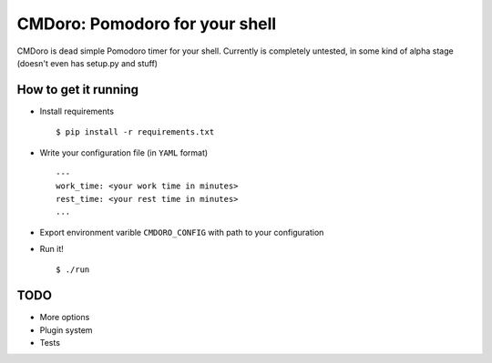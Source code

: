 .. -*-restructuredtext-*-
CMDoro: Pomodoro for your shell
===============================

CMDoro is dead simple Pomodoro timer for your shell. Currently is completely untested, in some kind of alpha stage (doesn't even has setup.py and stuff)


How to get it running
---------------------
* Install requirements ::

    $ pip install -r requirements.txt

* Write your configuration file (in ``YAML`` format) ::

    ---
    work_time: <your work time in minutes>
    rest_time: <your rest time in minutes>
    ...

* Export environment varible ``CMDORO_CONFIG`` with path to your configuration
* Run it! ::

    $ ./run


TODO
----
* More options
* Plugin system
* Tests